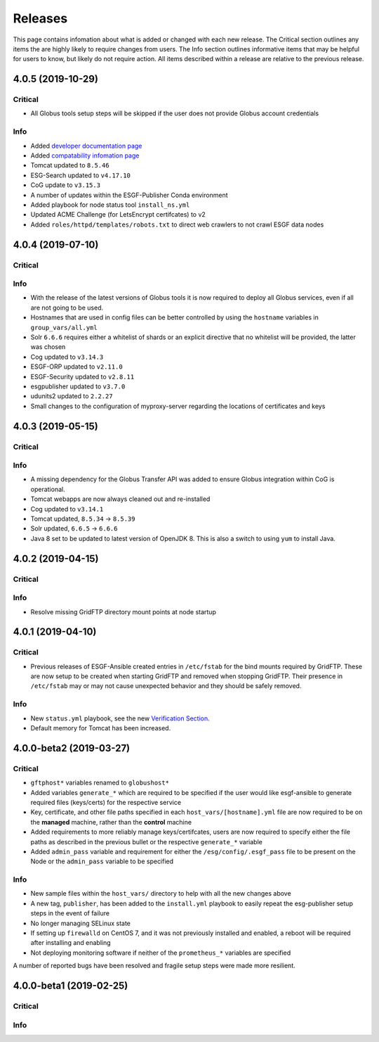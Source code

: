 Releases
========

This page contains infomation about what is added or changed with each new release.
The Critical section outlines any items the are highly likely to require changes from users.
The Info section outlines informative items that may be helpful for users to know, but likely do not require action.
All items described within a release are relative to the previous release.

4.0.5 (2019-10-29)
******************

Critical
--------
- All Globus tools setup steps will be skipped if the user does not provide Globus account credentials

Info
----
- Added `developer documentation page  <../developers/developers.html>`_
- Added `compatability infomation page  <../faq/comptable.html>`_
- Tomcat updated to ``8.5.46``
- ESG-Search updated to ``v4.17.10``
- CoG update to ``v3.15.3``
- A number of updates within the ESGF-Publisher Conda environment
- Added playbook for node status tool ``install_ns.yml``
- Updated ACME Challenge (for LetsEncrypt certifcates) to v2
- Added ``roles/httpd/templates/robots.txt`` to direct web crawlers to not crawl ESGF data nodes


4.0.4 (2019-07-10)
******************

Critical
--------

Info
----
- With the release of the latest versions of Globus tools it is now required to deploy all Globus services, even if all are not going to be used.
- Hostnames that are used in config files can be better controlled by using the ``hostname`` variables in ``group_vars/all.yml``
- Solr ``6.6.6`` requires either a whitelist of shards or an explicit directive that no whitelist will be provided, the latter was chosen
- Cog updated to ``v3.14.3``
- ESGF-ORP updated to ``v2.11.0``
- ESGF-Security updated to ``v2.8.11``
- esgpublisher updated to ``v3.7.0``
- udunits2 updated to ``2.2.27``
- Small changes to the configuration of myproxy-server regarding the locations of certificates and keys


4.0.3 (2019-05-15)
******************

Critical
--------

Info
----
- A missing dependency for the Globus Transfer API was added to ensure Globus integration within CoG is operational.
- Tomcat webapps are now always cleaned out and re-installed
- Cog updated to ``v3.14.1``
- Tomcat updated, ``8.5.34`` -> ``8.5.39``
- Solr updated, ``6.6.5`` -> ``6.6.6``
- Java 8 set to be updated to latest version of OpenJDK 8. This is also a switch to using ``yum`` to install Java.


4.0.2 (2019-04-15)
******************

Critical
--------

Info
----
- Resolve missing GridFTP directory mount points at node startup


4.0.1 (2019-04-10)
******************

Critical
--------
- Previous releases of ESGF-Ansible created entries in ``/etc/fstab`` for the bind mounts required by GridFTP. These are now setup to be created when starting GridFTP and removed when stopping GridFTP. Their presence in ``/etc/fstab`` may or may not cause unexpected behavior and they should be safely removed.

Info
----
- New ``status.yml`` playbook, see the new `Verification Section <../verify/verify.html>`_.
- Default memory for Tomcat has been increased.


4.0.0-beta2 (2019-03-27)
************************

Critical
--------
- ``gftphost*`` variables renamed to ``globushost*``
- Added variables ``generate_*`` which are required to be specified if the user would like esgf-ansible to generate required files (keys/certs) for the respective service
- Key, certificate, and other file paths specified in each ``host_vars/[hostname].yml`` file are now required to be on the **managed** machine, rather than the **control** machine
- Added requirements to more reliably manage keys/certifcates, users are now required to specify either the file paths as described in the previous bullet or the respective ``generate_*`` variable
- Added ``admin_pass`` variable and requirement for either the ``/esg/config/.esgf_pass`` file to be present on the Node or the ``admin_pass`` variable to be specified

Info
----
- New sample files within the ``host_vars/`` directory to help with all the new changes above
- A new tag, ``publisher``, has been added to the ``install.yml`` playbook to easily repeat the esg-publisher setup steps in the event of failure
- No longer managing SELinux state
- If setting up ``firewalld`` on CentOS 7, and it was not previously installed and enabled, a reboot will be required after installing and enabling
- Not deploying monitoring software if neither of the ``prometheus_*`` variables are specified

A number of reported bugs have been resolved and fragile setup steps were made more resilient.

4.0.0-beta1 (2019-02-25)
************************

Critical
--------

Info
----